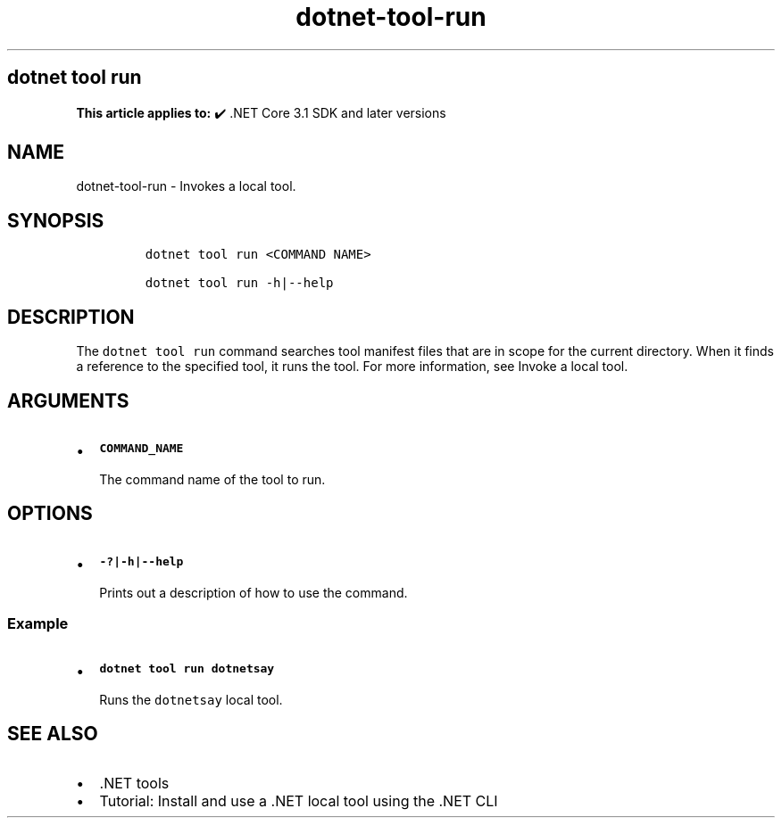 .\" Automatically generated by Pandoc 2.18
.\"
.\" Define V font for inline verbatim, using C font in formats
.\" that render this, and otherwise B font.
.ie "\f[CB]x\f[]"x" \{\
. ftr V B
. ftr VI BI
. ftr VB B
. ftr VBI BI
.\}
.el \{\
. ftr V CR
. ftr VI CI
. ftr VB CB
. ftr VBI CBI
.\}
.TH "dotnet-tool-run" "1" "2023-10-25" "" ".NET Documentation"
.hy
.SH dotnet tool run
.PP
\f[B]This article applies to:\f[R] \[u2714]\[uFE0F] .NET Core 3.1 SDK and later versions
.SH NAME
.PP
dotnet-tool-run - Invokes a local tool.
.SH SYNOPSIS
.IP
.nf
\f[C]
dotnet tool run <COMMAND NAME>

dotnet tool run -h|--help
\f[R]
.fi
.SH DESCRIPTION
.PP
The \f[V]dotnet tool run\f[R] command searches tool manifest files that are in scope for the current directory.
When it finds a reference to the specified tool, it runs the tool.
For more information, see Invoke a local tool.
.SH ARGUMENTS
.IP \[bu] 2
\f[B]\f[VB]COMMAND_NAME\f[B]\f[R]
.RS 2
.PP
The command name of the tool to run.
.RE
.SH OPTIONS
.IP \[bu] 2
\f[B]\f[VB]-?|-h|--help\f[B]\f[R]
.RS 2
.PP
Prints out a description of how to use the command.
.RE
.SS Example
.IP \[bu] 2
\f[B]\f[VB]dotnet tool run dotnetsay\f[B]\f[R]
.RS 2
.PP
Runs the \f[V]dotnetsay\f[R] local tool.
.RE
.SH SEE ALSO
.IP \[bu] 2
\&.NET tools
.IP \[bu] 2
Tutorial: Install and use a .NET local tool using the .NET CLI
